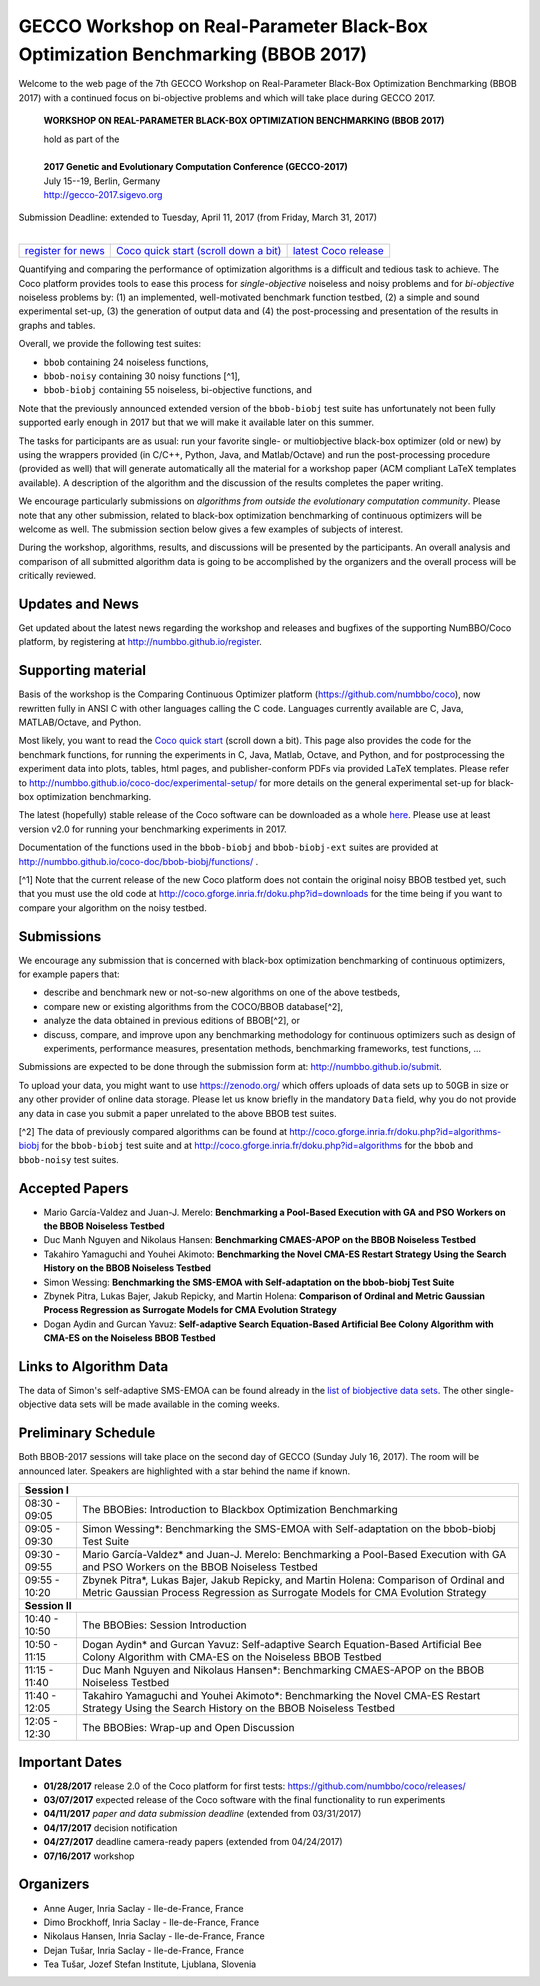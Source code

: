 .. _bbob2017page:

GECCO Workshop on Real-Parameter Black-Box Optimization Benchmarking (BBOB 2017)
================================================================================


Welcome to the web page of the 7th GECCO Workshop on Real-Parameter Black-Box Optimization Benchmarking (BBOB 2017)
with a continued focus on bi-objective problems and which will take place during GECCO 2017.

    **WORKSHOP ON REAL-PARAMETER BLACK-BOX OPTIMIZATION BENCHMARKING (BBOB 2017)**

    | hold as part of the
    |
    | **2017 Genetic and Evolutionary Computation Conference (GECCO-2017)**
    | July 15--19, Berlin, Germany
    | http://gecco-2017.sigevo.org


| Submission Deadline: extended to Tuesday, April 11, 2017 (from Friday, March 31, 2017)
|


=======================================================  ========================================================================  =======================================================================================
`register for news <http://numbbo.github.io/register>`_  `Coco quick start (scroll down a bit) <https://github.com/numbbo/coco>`_  `latest Coco release <https://github.com/numbbo/coco/releases/>`_
=======================================================  ========================================================================  =======================================================================================


Quantifying and comparing the performance of optimization algorithms
is a difficult and tedious task to achieve. The Coco
platform provides tools to ease this process for *single-objective*
noiseless and noisy problems and for *bi-objective* noiseless
problems by: (1) an implemented, well-motivated benchmark function
testbed, (2) a simple and sound experimental set-up, (3) the 
generation of output data and (4) the post-processing and presentation
of the results in graphs and tables.


.. In 2017, we provide a new extension of the 2016 bi-objective test
   suite to 92 problems overall---addressing certain issues raised at
   last year's BBOB workshop---and continue to support all previously
   known ones. 
   
Overall, we provide the following test suites:

* ``bbob`` containing 24 noiseless functions,
* ``bbob-noisy`` containing 30 noisy functions [^1],
* ``bbob-biobj`` containing 55 noiseless, bi-objective functions, and

.. * ``bbob-biobj-ext`` containing 92 noiseless, bi-objective functions
   * ``bbob-largescale`` containing 24 noiseless functions in dimension 20 to 640.

Note that the previously announced extended version of the ``bbob-biobj``
test suite has unfortunately not been fully supported early enough in 2017
but that we will make it available later on this summer.
   
The tasks for participants are as usual: run your favorite
single- or multiobjective black-box optimizer (old or new) by using the wrappers
provided (in C/C++, Python, Java, and Matlab/Octave) and run the
post-processing procedure (provided as well) that
will generate automatically all the material for a workshop paper
(ACM compliant LaTeX templates available). A description of the algorithm and the
discussion of the results completes the paper writing.

We encourage particularly submissions 
on *algorithms from outside the evolutionary computation community*. 
Please note that any other submission, related to black-box
optimization benchmarking of continuous optimizers will be welcome
as well. The submission section below gives a few examples of 
subjects of interest.

.. Submissions related to
   the previously available ``bbob``, ``bbob-noisy``, and ``bbob-biobj`` testbeds
   are more than welcome.


During the workshop, algorithms, results, and discussions will be presented by
the participants. An overall analysis and comparison of all submitted
algorithm data is going to be accomplished by the organizers and the overall 
process will be critically reviewed.

.. A plenary discussion on future improvements will,
   among others, address the question, of how the testbeds should evolve.


Updates and News
----------------
Get updated about the latest news regarding the workshop and
releases and bugfixes of the supporting NumBBO/Coco platform, by
registering at http://numbbo.github.io/register.


Supporting material
-------------------
Basis of the workshop is the Comparing Continuous Optimizer platform
(https://github.com/numbbo/coco), now rewritten fully in ANSI C with
other languages calling the C code. Languages currently available are
C, Java, MATLAB/Octave, and Python.

Most likely, you want to read the `Coco quick start <https://github.com/numbbo/coco>`_
(scroll down a bit). This page also provides the code for the benchmark functions, for running the
experiments in C, Java, Matlab, Octave, and Python, and for postprocessing the experiment data
into plots, tables, html pages, and publisher-conform PDFs via provided LaTeX templates.
Please refer to http://numbbo.github.io/coco-doc/experimental-setup/
for more details on the general experimental set-up for black-box optimization benchmarking.

The latest (hopefully) stable release of the Coco software can be downloaded as a whole
`here <https://github.com/numbbo/coco/releases/>`_. Please use at least version v2.0 for
running your benchmarking experiments in 2017.

Documentation of the functions used in the ``bbob-biobj`` and ``bbob-biobj-ext`` suites 
are provided at http://numbbo.github.io/coco-doc/bbob-biobj/functions/ .

[^1] Note that the current release of the new Coco platform does not contain the 
original noisy BBOB testbed yet, such that you must use the old code at 
http://coco.gforge.inria.fr/doku.php?id=downloads for the time
being if you want to compare your algorithm on the noisy testbed.



Submissions
-----------
We encourage any submission that is concerned with black-box optimization 
benchmarking of continuous optimizers, for example papers that:

* describe and benchmark new or not-so-new algorithms on one of the
  above testbeds,
* compare new or existing algorithms from the COCO/BBOB database[^2], 
* analyze the data obtained in previous editions of BBOB[^2], or
* discuss, compare, and improve upon any benchmarking methodology
  for continuous optimizers such as design of experiments,
  performance measures, presentation methods, benchmarking frameworks,
  test functions, ...

    
Submissions are expected to be done through the submission form at:
http://numbbo.github.io/submit.

To upload your data, you might want to use https://zenodo.org/ which 
offers uploads of data sets up to 50GB in size or any other provider
of online data storage.
Please let us know briefly in the mandatory ``Data`` field, why you do
not provide any data in case you submit a paper unrelated to the above
BBOB test suites.


[^2] The data of previously compared algorithms can be found at 
http://coco.gforge.inria.fr/doku.php?id=algorithms-biobj for the
``bbob-biobj`` test suite and at http://coco.gforge.inria.fr/doku.php?id=algorithms
for the ``bbob`` and ``bbob-noisy`` test suites.


Accepted Papers
---------------
- Mario García-Valdez and Juan-J. Merelo: **Benchmarking a Pool-Based Execution with GA and PSO Workers on the BBOB Noiseless Testbed**
- Duc Manh Nguyen and Nikolaus Hansen: **Benchmarking CMAES-APOP on the BBOB Noiseless Testbed**
- Takahiro Yamaguchi and Youhei Akimoto: **Benchmarking the Novel CMA-ES Restart Strategy Using the Search History on the BBOB Noiseless Testbed**
- Simon Wessing: **Benchmarking the SMS-EMOA with Self-adaptation on the bbob-biobj Test Suite**
- Zbynek Pitra, Lukas Bajer, Jakub Repicky, and Martin Holena: **Comparison of Ordinal and Metric Gaussian Process Regression as Surrogate Models for CMA Evolution Strategy**
- Dogan Aydin and Gurcan Yavuz: **Self-adaptive Search Equation-Based Artificial Bee Colony Algorithm with CMA-ES on the Noiseless BBOB Testbed**


Links to Algorithm Data
-----------------------
The data of Simon's self-adaptive SMS-EMOA can be found already in the
`list of biobjective data sets <http://coco.gforge.inria.fr/doku.php?id=algorithms-biobj>`_.
The other single-objective data sets will be made available in the coming weeks.


Preliminary Schedule
--------------------
Both BBOB-2017 sessions will take place on the second day of GECCO (Sunday July 16, 2017). The room will be announced later. 
Speakers are highlighted with a star behind the name if known.

.. Please click on the provided links to download the slides.

.. tabularcolumns:: |l|p{5cm}|

+---------------+-------------------------------------------------------------------------------------------------------------------+
| **Session I**                                                                                                                     |
+---------------+-------------------------------------------------------------------------------------------------------------------+
| 08:30 - 09:05 | The BBOBies: Introduction to Blackbox Optimization Benchmarking                                                   |
|               |                                                                                                                   |
+---------------+-------------------------------------------------------------------------------------------------------------------+
| 09:05 - 09:30 | Simon Wessing*:                                                                                                   |
|               | Benchmarking the SMS-EMOA with Self-adaptation on the bbob-biobj Test Suite                                       |
+---------------+-------------------------------------------------------------------------------------------------------------------+
| 09:30 - 09:55 | Mario García-Valdez* and Juan-J. Merelo:                                                                          |
|               | Benchmarking a Pool-Based Execution with GA and PSO Workers on the BBOB Noiseless Testbed                         |
+---------------+-------------------------------------------------------------------------------------------------------------------+
| 09:55 - 10:20 | Zbynek Pitra*, Lukas Bajer, Jakub Repicky, and Martin Holena:                                                     |
|               | Comparison of Ordinal and Metric Gaussian Process Regression as Surrogate Models for CMA Evolution Strategy       |
+---------------+-------------------------------------------------------------------------------------------------------------------+
| **Session II**                                                                                                                    |
+---------------+-------------------------------------------------------------------------------------------------------------------+
| 10:40 - 10:50 | The BBOBies: Session Introduction                                                                                 |
+---------------+-------------------------------------------------------------------------------------------------------------------+
| 10:50 - 11:15 | Dogan Aydin* and Gurcan Yavuz:                                                                                    |
|               | Self-adaptive Search Equation-Based Artificial Bee Colony Algorithm with CMA-ES on the Noiseless BBOB Testbed     |
+---------------+-------------------------------------------------------------------------------------------------------------------+
| 11:15 - 11:40 | Duc Manh Nguyen and Nikolaus Hansen*:                                                                             |
|               | Benchmarking CMAES-APOP on the BBOB Noiseless Testbed                                                             |
+---------------+-------------------------------------------------------------------------------------------------------------------+
| 11:40 - 12:05 | Takahiro Yamaguchi and Youhei Akimoto*:                                                                           |
|               | Benchmarking the Novel CMA-ES Restart Strategy Using the Search History on the BBOB Noiseless Testbed             |
+---------------+-------------------------------------------------------------------------------------------------------------------+
| 12:05 - 12:30 | The BBOBies: Wrap-up and Open Discussion                                                                          |
+---------------+-------------------------------------------------------------------------------------------------------------------+

.. |               | (`slides <http://coco.gforge.inria.fr/presentation-archive/2016-GECCO/05_Cheryl_MO-DIRECT.pdf>`__)                |


Important Dates
---------------

* **01/28/2017** release 2.0 of the Coco platform for first tests: `<https://github.com/numbbo/coco/releases/>`_
* **03/07/2017** expected release of the Coco software with the final functionality to run experiments
* **04/11/2017** *paper and data submission deadline* (extended from 03/31/2017)
* **04/17/2017** decision notification
* **04/27/2017** deadline camera-ready papers (extended from 04/24/2017)
* **07/16/2017** workshop


Organizers
----------
* Anne Auger, Inria Saclay - Ile-de-France, France
* Dimo Brockhoff, Inria Saclay - Ile-de-France, France
* Nikolaus Hansen, Inria Saclay - Ile-de-France, France
* Dejan Tušar, Inria Saclay - Ile-de-France, France
* Tea Tušar, Jozef Stefan Institute, Ljublana, Slovenia
